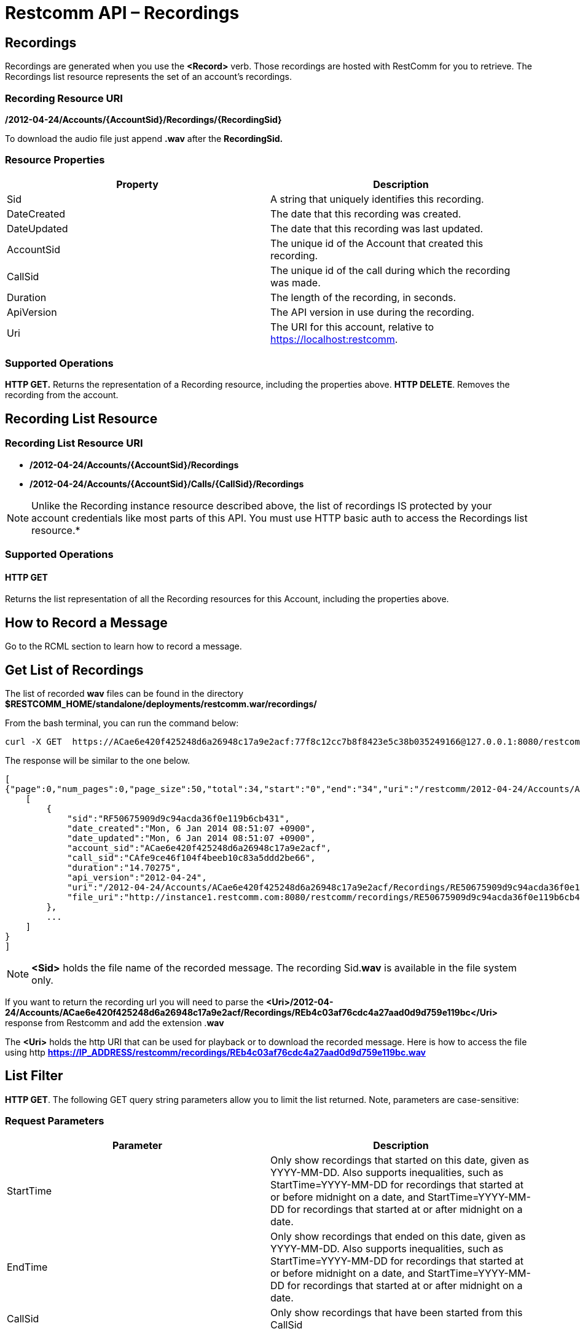 = Restcomm API – Recordings

[[Recordings]]
== Recordings

Recordings are generated when you use the *<Record>* verb. Those recordings are hosted with RestComm for you to retrieve. The Recordings list resource represents the set of an account's recordings.

=== Recording Resource URI

*/2012-04-24/Accounts/\{AccountSid}/Recordings/\{RecordingSid}*

To download the audio file just append *.wav* after the *RecordingSid.*

=== Resource Properties

[cols=",",options="header",]
|==========================================================================
|Property |Description
|Sid |A string that uniquely identifies this recording.
|DateCreated |The date that this recording was created.
|DateUpdated |The date that this recording was last updated.
|AccountSid |The unique id of the Account that created this recording.
|CallSid |The unique id of the call during which the recording was made.
|Duration |The length of the recording, in seconds.
|ApiVersion |The API version in use during the recording.
|Uri |The URI for this account, relative to https://localhost:restcomm.
|==========================================================================

=== Supported Operations

*HTTP GET.* Returns the representation of a Recording resource, including the properties above. 
**HTTP DELETE**. Removes the recording from the account.

== Recording List Resource

=== Recording List Resource URI

* */2012-04-24/Accounts/{AccountSid}/Recordings*

* */2012-04-24/Accounts/{AccountSid}/Calls/{CallSid}/Recordings*

NOTE: Unlike the Recording instance resource described above, the list of recordings IS protected by your account credentials like most parts of this API. You must use HTTP basic auth to access the Recordings list resource.*

=== Supported Operations

==== HTTP GET

Returns the list representation of all the Recording resources for this Account, including the properties above.

== How to Record a Message

Go to the RCML section to learn how to record a message.

== Get List of Recordings

The list of recorded *wav* files can be found in the directory *$RESTCOMM_HOME/standalone/deployments/restcomm.war/recordings/*

From the bash terminal, you can run the command below:

....
curl -X GET  https://ACae6e420f425248d6a26948c17a9e2acf:77f8c12cc7b8f8423e5c38b035249166@127.0.0.1:8080/restcomm/2012-04-24/Accounts/ACae6e420f425248d6a26948c17a9e2acf/Recordings.json
....

The response will be similar to the one below.

[source,lang:xml,decode:true]
----
[
{"page":0,"num_pages":0,"page_size":50,"total":34,"start":"0","end":"34","uri":"/restcomm/2012-04-24/Accounts/ACae6e420f425248d6a26948c17a9e2acf/Recordings.json","first_page_uri":"/restcomm/2012-04-24/Accounts/ACae6e420f425248d6a26948c17a9e2acf/Recordings.json?Page=0&PageSize=50","previous_page_uri":"null","next_page_uri":"null","last_page_uri":"/restcomm/2012-04-24/Accounts/ACae6e420f425248d6a26948c17a9e2acf/Recordings.json?Page=0&PageSize=50","recordings":
    [
        {
            "sid":"RF50675909d9c94acda36f0e119b6cb431",
            "date_created":"Mon, 6 Jan 2014 08:51:07 +0900",
            "date_updated":"Mon, 6 Jan 2014 08:51:07 +0900",
            "account_sid":"ACae6e420f425248d6a26948c17a9e2acf",
            "call_sid":"CAfe9ce46f104f4beeb10c83a5ddd2be66",
            "duration":"14.70275",
            "api_version":"2012-04-24",
            "uri":"/2012-04-24/Accounts/ACae6e420f425248d6a26948c17a9e2acf/Recordings/RE50675909d9c94acda36f0e119b6cb431.json",
            "file_uri":"http://instance1.restcomm.com:8080/restcomm/recordings/RE50675909d9c94acda36f0e119b6cb431.wav"
        },
        ...
    ]
}
]
----

NOTE: *<Sid>* holds the file name of the recorded message. The recording Sid.**wav** is available in the file system only. 

If you want to return the recording url you will need to parse the *<Uri>/2012-04-24/Accounts/ACae6e420f425248d6a26948c17a9e2acf/Recordings/REb4c03af76cdc4a27aad0d9d759e119bc</Uri>* response from Restcomm and add the extension .**wav**

The *<Uri>* holds the http URI that can be used for playback or to download the recorded message. 
Here is how to access the file using http *https://IP_ADDRESS/restcomm/recordings/REb4c03af76cdc4a27aad0d9d759e119bc.wav*
 

== List Filter

**HTTP GET**. The following GET query string parameters allow you to limit the list returned. Note, parameters are case-sensitive:

=== Request Parameters

[cols=",",options="header",]
|===========================================================================================================================================================================================================================================================================
|Parameter |Description
|StartTime |Only show recordings that started on this date, given as YYYY-MM-DD. Also supports inequalities, such as StartTime=YYYY-MM-DD for recordings that started at or before midnight on a date, and StartTime=YYYY-MM-DD for recordings that started at or after midnight on a date.
|EndTime |Only show recordings that ended on this date, given as YYYY-MM-DD. Also supports inequalities, such as StartTime=YYYY-MM-DD for recordings that started at or before midnight on a date, and StartTime=YYYY-MM-DD for recordings that started at or after midnight on a date.
|CallSid |Only show recordings that have been started from this CallSid
|===========================================================================================================================================================================================================================================================================

 

=== Filter using the CallSid parameter.

The example below will only return Recordings that has been started from this CallSid

....
 curl -X GET  https://ACae6e420f425248d6a26948c17a9e2acf:77f8c12cc7b8f8423e5c38b035249166@127.0.0.1:8080/restcomm/2012-04-24/Accounts/ACae6e420f425248d6a26948c17a9e2acf/Recordings.json?CallSid=CAfe9ce46f104f5beeb10c83a5dad2be66
....

The result will be similar to the one below

[source,lang:xml,decode:true]
----
[
{"page":0,"num_pages":0,"page_size":50,"total":17,"start":"0","end":"17","uri":"/restcomm/2012-04-24/Accounts/ACae6e420f425248d6a26948c17a9e2acf/Recordings.json","first_page_uri":"/restcomm/2012-04-24/Accounts/ACae6e420f425248d6a26948c17a9e2acf/Recordings.json?Page=0&PageSize=50","previous_page_uri":"null","next_page_uri":"null","last_page_uri":"/restcomm/2012-04-24/Accounts/ACae6e420f425248d6a26948c17a9e2acf/Recordings.json?Page=0&PageSize=50","recordings":
    [
        {
            "sid":"RF50675909d9c94acda36f0e119b6cb431",
            "date_created":"Mon, 6 Jan 2014 08:51:07 +0900",
            "date_updated":"Mon, 6 Jan 2014 08:51:07 +0900",
            "account_sid":"ACae6e420f425248d6a26948c17a9e2acf",
            "call_sid":"CAfe9ce46f104f5beeb10c83a5dad2be66",
            "duration":"14.70275",
            "api_version":"2012-04-24",
            "uri":"/2012-04-24/Accounts/ACae6e420f425248d6a26948c17a9e2acf/Recordings/RE50675909d9c94acda36f0e119b6cb431.json",
            "file_uri":"http://instance1.restcomm.com:8080/restcomm/recordings/RE50675909d9c94acda36f0e119b6cb431.wav"
        },
        ...
    ]
]
----

== Paging Information

*HTTP GET.* The following GET query string parameters allow you to limit the list returned. Note, parameters are case-sensitive:

=== Request Parameters

[cols=",",options="header",]
|=======================================================================
|PParameter |Description
|Page |The current page number. Zero-indexed, so the first page is 0.
|NumPages |The total number of pages.
|PageSize |How many items are in each page
|Total |The total number of items in the list.
|Start |The position in the overall list of the first item in this page.
|End |The position in the overall list of the last item in this page.
|=======================================================================

 

=== Example. 

The command below will return a single item from the list of recordings using the PageSize parameter

....
curl -X GET  https://ACae6e420f425248d6a26948c17a9e2acf:77f8c12cc7b8f8423e5c38b035249166@127.0.0.1:8080/restcomm/2012-04-24/Accounts/ACae6e420f425248d6a26948c17a9e2acf/Recordings.json?PageSize=1
....

The result of the *PageSize* parameter

[source,lang:xml,decode:true]
----
[
{"page":0,"num_pages":34,"page_size":1,"total":34,"start":"0","end":"0","uri":"/restcomm/2012-04-24/Accounts/ACae6e420f425248d6a26948c17a9e2acf/Recordings.json","first_page_uri":"/restcomm/2012-04-24/Accounts/ACae6e420f425248d6a26948c17a9e2acf/Recordings.json?Page=0&PageSize=1","previous_page_uri":"null","next_page_uri":"/restcomm/2012-04-24/Accounts/ACae6e420f425248d6a26948c17a9e2acf/Recordings.json?Page=1&PageSize=1&AfterSid=RF50675909d9c94acda36f0e119b6cb431","last_page_uri":"/restcomm/2012-04-24/Accounts/ACae6e420f425248d6a26948c17a9e2acf/Recordings.json?Page=34&PageSize=1","recordings":
    [
        {
            "sid":"RF50675909d9c94acda36f0e119b6cb431",
            "date_created":"Mon, 6 Jan 2014 08:51:07 +0900",
            "date_updated":"Mon, 6 Jan 2014 08:51:07 +0900",
            "account_sid":"ACae6e420f425248d6a26948c17a9e2acf",
            "call_sid":"CAfe9ce46f104f5beeb10c83a5dad2be66",
            "duration":"14.70275",
            "api_version":"2012-04-24",
            "uri":"/2012-04-24/Accounts/ACae6e420f425248d6a26948c17a9e2acf/Recordings/RE50675909d9c94acda36f0e119b6cb431.json",
            "file_uri":"http://instance1.restcomm.com:8080/restcomm/recordings/RE50675909d9c94acda36f0e119b6cb431.wav"
        }
    ]
}
]
----

 

== Additional Paging Information.

The API returns URIs to the next, previous, first and last pages of the returned list as shown in the table below:

=== Request Parameters

[cols=",",options="header",]
|============================================================
|Parameter |Description
|Uri |The URI of the current page.
|Firstpageuri |The URI for the first page of this list.
|Nextpageuri |The URI for the next page of this list.
|Previouspageuri |The URI for the previous page of this list.
|Lastpageuri |The URI for the last page of this list.
|============================================================